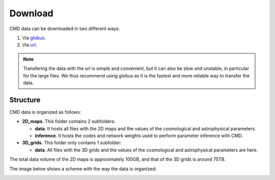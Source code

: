 Download
========

CMD data can be downloaded in two different ways:

#. Via `globus <https://app.globus.org/file-manager?origin_id=837d49c0-f099-11eb-ab64-d195c983855c&origin_path=%2F>`_.
#. Via  `url  <https://users.flatironinstitute.org/~fvillaescusa/priv/h2ycLVIanaOqF4LTHw7n3E0IkAAH9/CMD>`_.

.. Note::
  
   Transfering the data with the url is simple and convenient, but it can also be slow and unstable, in particular for the large files. We thus recommend using globus as it is the fastest and more reliable way to transfer the data.

Structure
---------

CMD data is organized as follows:

- **2D\_maps**. This folder contains 2 subfolders:
  
  - **data**. It hosts all files with the 2D maps and the values of the cosmological and astrophysical parameters.

  - **inference**. It hosts the codes and network weights used to perform parameter inference with CMD.

    
- **3D\_grids**. This folder only contains 1 subfolder:

  - **data**. All files with the 3D grids and the values of the cosmological and astrophysical parameters are here.

The total data volume of the 2D maps is approximately 100GB, and that of the 3D grids is around 75TB.

The image below shows a scheme with the way the data is organized:
    
.. image:: Diagram.png
   :width: 600
   :align: center
